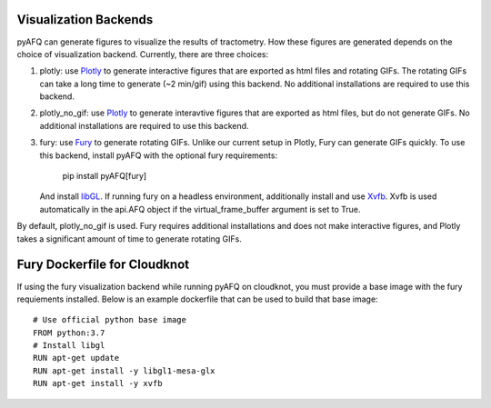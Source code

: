 Visualization Backends
~~~~~~~~~~~~~~~~~~~~~~

pyAFQ can generate figures to visualize the results of tractometry.
How these figures are generated depends on the choice of visualization
backend. Currently, there are three choices:

#. plotly: use `Plotly <https://plotly.com/python/>`_ to generate interactive
   figures that are exported as html files and rotating GIFs.
   The rotating GIFs can take a long time to generate (~2 min/gif)
   using this backend. No additional installations are
   required to use this backend. 

#. plotly_no_gif: use `Plotly <https://plotly.com/python/>`_ to generate
   interavtive figures that are exported as html files, but do not
   generate GIFs. No additional installations are required to use this
   backend.

#. fury: use `Fury <https://fury.gl/>`_ to generate rotating GIFs. Unlike
   our current setup in Plotly, Fury can generate GIFs quickly. To use this
   backend, install pyAFQ with the optional fury requirements:
      pip install pyAFQ[fury]
   And install `libGL <https://dri.freedesktop.org/wiki/libGL/>`_. If running
   fury on a headless environment, additionally install and use
   `Xvfb <https://www.x.org/releases/X11R7.6/doc/man/man1/Xvfb.1.xhtml>`_.
   Xvfb is used automatically in the api.AFQ object if the virtual_frame_buffer
   argument is set to True.

By default, plotly_no_gif is used. Fury requires additional
installations and does not make interactive figures, and Plotly takes a
significant amount of time to generate rotating GIFs.


Fury Dockerfile for Cloudknot
~~~~~~~~~~~~~~~~~~~~~~~~~~~~~
If using the fury visualization backend while running pyAFQ on cloudknot, you
must provide a base image with the fury requiements installed.
Below is an example dockerfile that can be used to build that base image:: 

   # Use official python base image
   FROM python:3.7
   # Install libgl
   RUN apt-get update
   RUN apt-get install -y libgl1-mesa-glx
   RUN apt-get install -y xvfb
